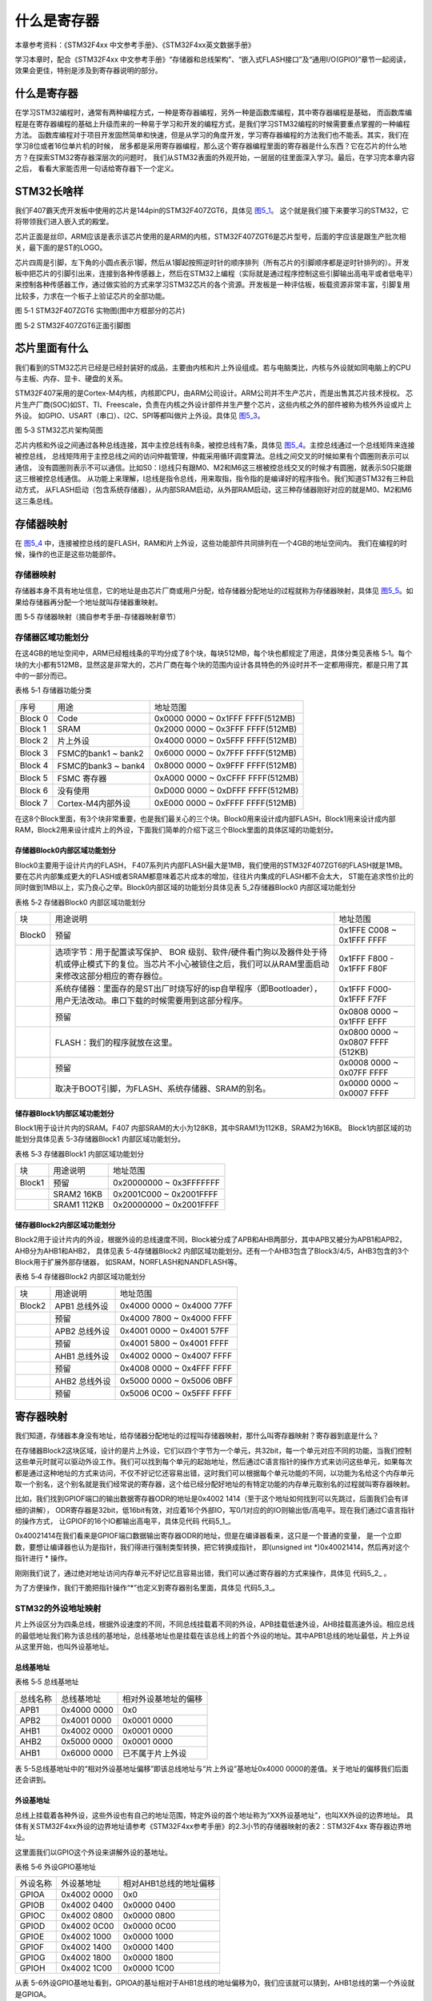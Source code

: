 .. vim: syntax=rst

什么是寄存器
------------

本章参考资料：《STM32F4xx 中文参考手册》、《STM32F4xx英文数据手册》

学习本章时，配合《STM32F4xx 中文参考手册》“存储器和总线架构”、“嵌入式FLASH接口”及“通用I/O(GPIO)”章节一起阅读，
效果会更佳，特别是涉及到寄存器说明的部分。

什么是寄存器
~~~~~~~~~~~~

在学习STM32编程时，通常有两种编程方式，一种是寄存器编程，另外一种是函数库编程，其中寄存器编程是基础，
而函数库编程是在寄存器编程的基础上升级而来的一种易于学习和开发的编程方式，是我们学习STM32编程的时候需要重点掌握的一种编程方法。
函数库编程对于项目开发固然简单和快速，但是从学习的角度开发，学习寄存器编程的方法我们也不能丢。其实，我们在学习8位或者16位单片机的时候，
居多都是采用寄存器编程，那么这个寄存器编程里面的寄存器是什么东西？它在芯片的什么地方？在探索STM32寄存器深层次的问题时，
我们从STM32表面的外观开始，一层层的往里面深入学习。最后，在学习完本章内容之后， 看看大家能否用一句话给寄存器下一个定义。

STM32长啥样
~~~~~~~~~~~~

我们F407霸天虎开发板中使用的芯片是144pin的STM32F407ZGT6，具体见 图5_1_。
这个就是我们接下来要学习的STM32，它将带领我们进入嵌入式的殿堂。

芯片正面是丝印，ARM应该是表示该芯片使用的是ARM的内核，STM32F407ZGT6是芯片型号，后面的字应该是跟生产批次相关，最下面的是ST的LOGO。

芯片四周是引脚，左下角的小圆点表示1脚，然后从1脚起按照逆时针的顺序排列（所有芯片的引脚顺序都是逆时针排列的）。开发板中把芯片的引脚引出来，连接到各种传感器上，然后在STM32上编程（实际就是通过程序控制这些引脚输出高电平或者低电平）来控制各种传感器工作，通过做实验的方式来学习STM32芯片的各个资源。开发板是一种评估板，板载资源非常丰富，引脚复用比较多，力求在一个板子上验证芯片的全部功能。

.. image:: media/image1.png
   :align: center
   :alt: image1
   :name: 图5_1

图 5‑1 STM32F407ZGT6 实物图(图中方框部分的芯片)

.. image:: media/image2.png
   :align: center
   :alt: image2

图 5‑2 STM32F407ZGT6正面引脚图

芯片里面有什么
~~~~~~~~~~~~~~

我们看到的STM32芯片已经是已经封装好的成品，主要由内核和片上外设组成。若与电脑类比，内核与外设就如同电脑上的CPU与主板、内存、显卡、硬盘的关系。

STM32F407采用的是Cortex-M4内核，内核即CPU，由ARM公司设计。ARM公司并不生产芯片，而是出售其芯片技术授权。
芯片生产厂商(SOC)如ST、TI、Freescale，负责在内核之外设计部件并生产整个芯片，这些内核之外的部件被称为核外外设或片上外设。
如GPIO、USART（串口）、I2C、SPI等都叫做片上外设。具体见 图5_3_。

.. image:: media/image3.png
   :align: center
   :alt: image3
   :name: 图5_3

图 5‑3 STM32芯片架构简图

芯片内核和外设之间通过各种总线连接，其中主控总线有8条，被控总线有7条，具体见 图5_4_。主控总线通过一个总线矩阵来连接被控总线，
总线矩阵用于主控总线之间的访问仲裁管理，仲裁采用循环调度算法。总线之间交叉的时候如果有个圆圈则表示可以通信，
没有圆圈则表示不可以通信。比如S0：I总线只有跟M0、M2和M6这三根被控总线交叉的时候才有圆圈，就表示S0只能跟这三根被控总线通信。
从功能上来理解，I总线是指令总线，用来取指，指令指的是编译好的程序指令。我们知道STM32有三种启动方式，
从FLASH启动（包含系统存储器），从内部SRAM启动，从外部RAM启动，这三种存储器刚好对应的就是M0、M2和M6这三条总线。

.. image:: media/image4.png
   :align: center
   :alt: 图 5_4 STM32F05xx和 STM32F407xx 器件的总线接口
   :name: 图5_4

存储器映射
~~~~~~~~~~

在 图5_4_ 中，连接被控总线的是FLASH，RAM和片上外设，这些功能部件共同排列在一个4GB的地址空间内。
我们在编程的时候，操作的也正是这些功能部件。

存储器映射
''''''''''''''''''

存储器本身不具有地址信息，它的地址是由芯片厂商或用户分配，给存储器分配地址的过程就称为存储器映射，具体见
图5_5_。如果给存储器再分配一个地址就叫存储器重映射。

.. image:: media/image5.png
   :align: center
   :alt: 图 5_5 STM32F407存储器映射
   :name: 图5_5

图 5‑5 存储器映射（摘自参考手册-存储器映射章节）

存储器区域功能划分
''''''''''''''''''

在这4GB的地址空间中，ARM已经粗线条的平均分成了8个块，每块512MB，每个块也都规定了用途，具体分类见表格
5‑1。每个块的大小都有512MB，显然这是非常大的，芯片厂商在每个块的范围内设计各具特色的外设时并不一定都用得完，都是只用了其中的一部分而已。

表格 5‑1 存储器功能分类

======= =================== ================================
序号    用途                地址范围
Block 0 Code                0x0000 0000 ~ 0x1FFF FFFF(512MB)
Block 1 SRAM                0x2000 0000 ~ 0x3FFF FFFF(512MB)
Block 2 片上外设            0x4000 0000 ~ 0x5FFF FFFF(512MB)
Block 3 FSMC的bank1 ~ bank2 0x6000 0000 ~ 0x7FFF FFFF(512MB)
Block 4 FSMC的bank3 ~ bank4 0x8000 0000 ~ 0x9FFF FFFF(512MB)
Block 5 FSMC 寄存器         0xA000 0000 ~ 0xCFFF FFFF(512MB)
Block 6 没有使用            0xD000 0000 ~ 0xDFFF FFFF(512MB)
Block 7 Cortex-M4内部外设   0xE000 0000 ~ 0xFFFF FFFF(512MB)
======= =================== ================================

在这8个Block里面，有3个块非常重要，也是我们最关心的三个块。Block0用来设计成内部FLASH，Block1用来设计成内部RAM，Block2用来设计成片上的外设，下面我们简单的介绍下这三个Block里面的具体区域的功能划分。

存储器Block0内部区域功能划分
****************************

Block0主要用于设计片内的FLASH， F407系列片内部FLASH最大是1MB，我们使用的STM32F407ZGT6的FLASH就是1MB。
要在芯片内部集成更大的FLASH或者SRAM都意味着芯片成本的增加，往往片内集成的FLASH都不会太大，
ST能在追求性价比的同时做到1MB以上，实乃良心之举。Block0内部区域的功能划分具体见表 5_2存储器Block0 内部区域功能划分

表格 5‑2 存储器Block0 内部区域功能划分

====== =================================================================================================================================================================== =================================
块     用途说明                                                                                                                                                             地址范围
Block0 预留                                                                                                                                                                 0x1FFE C008 ~ 0x1FFF FFFF
\      选项字节：用于配置读写保护、 BOR 级别、软件/硬件看门狗以及器件处于待机或停止模式下的复位。当芯片不小心被锁住之后，我们可以从RAM里面启动来修改这部分相应的寄存器位。              0x1FFF F800 - 0x1FFF F80F
\      系统存储器：里面存的是ST出厂时烧写好的isp自举程序（即Bootloader），用户无法改动。串口下载的时候需要用到这部分程序。                                                          0x1FFF F000- 0x1FFF F7FF
\      预留                                                                                                                                                                 0x0808 0000 ~ 0x1FFF EFFF
\      FLASH：我们的程序就放在这里。                                                                                                                                         0x0800 0000 ~ 0x0807 FFFF (512KB)
\      预留                                                                                                                                                                 0x0008 0000 ~ 0x07FF FFFF
\      取决于BOOT引脚，为FLASH、系统存储器、SRAM的别名。                                                                                                                      0x0000 0000 ~ 0x0007 FFFF
====== =================================================================================================================================================================== =================================

储存器Block1内部区域功能划分
****************************

Block1用于设计片内的SRAM。F407   内部SRAM的大小为128KB，其中SRAM1为112KB，SRAM2为16KB。
Block1内部区域的功能划分具体见表 5-3存储器Block1 内部区域功能划分。

表格 5‑3 存储器Block1 内部区域功能划分

======  ================  =============================
块      用途说明           地址范围
Block1  预留               0x20000000  ~ 0x3FFFFFFF
\       SRAM2  16KB        0x2001C000  ~ 0x2001FFFF
\       SRAM1  112KB       0x20000000  ~ 0x2001FFFF
======  ================  =============================

储存器Block2内部区域功能划分
********************************************************

Block2用于设计片内的外设，根据外设的总线速度不同，Block被分成了APB和AHB两部分，其中APB又被分为APB1和APB2，AHB分为AHB1和AHB2，
具体见表 5-4存储器Block2 内部区域功能划分。还有一个AHB3包含了Block3/4/5，AHB3包含的3个Block用于扩展外部存储器，
如SRAM，NORFLASH和NANDFLASH等。

表格 5‑4 存储器Block2 内部区域功能划分

====== =============  =============================
块     用途说明        地址范围
Block2 APB1 总线外设   0x4000 0000 ~ 0x4000 77FF
\      预留            0x4000 7800 ~ 0x4000 FFFF
\      APB2 总线外设   0x4001 0000 ~ 0x4001 57FF
\      预留            0x4001 5800 ~ 0x4001 FFFF
\      AHB1 总线外设    0x4002 0000 ~ 0x4007 FFFF
\      预留            0x4008 0000 ~ 0x4FFF FFFF
\      AHB2 总线外设    0x5000 0000 ~ 0x5006 0BFF
\      预留            0x5006 0C00 ~ 0x5FFF FFFF
====== =============  =============================

寄存器映射
~~~~~~~~~~

我们知道，存储器本身没有地址，给存储器分配地址的过程叫存储器映射，那什么叫寄存器映射？寄存器到底是什么？

在存储器Block2这块区域，设计的是片上外设，它们以四个字节为一个单元，共32bit，每一个单元对应不同的功能，当我们控制这些单元时就可以驱动外设工作。我们可以找到每个单元的起始地址，然后通过C语言指针的操作方式来访问这些单元，如果每次都是通过这种地址的方式来访问，不仅不好记忆还容易出错，这时我们可以根据每个单元功能的不同，以功能为名给这个内存单元取一个别名，这个别名就是我们经常说的寄存器，这个给已经分配好地址的有特定功能的内存单元取别名的过程就叫寄存器映射。

比如，我们找到GPIOF端口的输出数据寄存器ODR的地址是0x4002 1414（至于这个地址如何找到可以先跳过，后面我们会有详细的讲解），
ODR寄存器是32bit，低16bit有效，对应着16个外部IO，写0/1对应的的IO则输出低/高电平。现在我们通过C语言指针的操作方式，
让GPIOF的16个IO都输出高电平，具体见代码 代码5_1_。

.. code-block:: c
   :caption: 代码 5‑1 通过绝对地址访问内存单元
   :name: 代码5_1

     // GPIOB 端口全部输出 高电平

     *(unsigned int*)(0x4002 1414) = 0xFFFF;

0x40021414在我们看来是GPIOF端口数据输出寄存器ODR的地址，但是在编译器看来，这只是一个普通的变量，
是一个立即数，要想让编译器也认为是指针，我们得进行强制类型转换，把它转换成指针，
即(unsigned int \*)0x40021414，然后再对这个指针进行 * 操作。

刚刚我们说了，通过绝对地址访问内存单元不好记忆且容易出错，我们可以通过寄存器的方式来操作，具体见 代码5_2_ 。

.. code-block:: c
   :caption: 代码 5‑2 通过寄存器别名方式访问内存单元
   :name: 代码5_2

    // GPIOF 端口全部输出 高电平
    #define GPIOF_BASE             0x40021400
    #define GPIOF_ODR              (unsigned int*)(GPIOF_BASE+0x14)
    *GPIOF_ODR = 0xFF;

为了方便操作，我们干脆把指针操作“*”也定义到寄存器别名里面，具体见 代码5_3_。

.. code-block:: c
   :caption: 代码 5‑3 通过寄存器别名访问内存单元
   :name: 代码5_3

    // GPIOF 端口全部输出 高电平
    #define GPIOF_BASE             0x40021400
    #define GPIOF_ODR              *(unsigned int*)(GPIOF_BASE+0x14)
    GPIOF_ODR = 0xFF;

STM32的外设地址映射
''''''''''''''''''''''''''''''''''''

片上外设区分为四条总线，根据外设速度的不同，不同总线挂载着不同的外设，APB挂载低速外设，AHB挂载高速外设。相应总线的最低地址我们称为该总线的基地址，总线基地址也是挂载在该总线上的首个外设的地址。其中APB1总线的地址最低，片上外设从这里开始，也叫外设基地址。

总线基地址
***********

表格 5‑5 总线基地址

======== =========== ====================
总线名称 总线基地址  相对外设基地址的偏移
APB1     0x4000 0000 0x0
APB2     0x4001 0000 0x0001 0000
AHB1     0x4002 0000 0x0001 0000
AHB2     0x5000 0000 0x0001 0000
AHB1     0x6000 0000 已不属于片上外设
======== =========== ====================

表 5-5总线基地址中的“相对外设基地址偏移”即该总线地址与“片上外设”基地址0x4000 0000的差值。关于地址的偏移我们后面还会讲到。

外设基地址
***********

总线上挂载着各种外设，这些外设也有自己的地址范围，特定外设的首个地址称为“XX外设基地址”，也叫XX外设的边界地址。
具体有关STM32F4xx外设的边界地址请参考《STM32F4xx参考手册》的2.3小节的存储器映射的表2：STM32F4xx 寄存器边界地址。

这里面我们以GPIO这个外设来讲解外设的基地址。

表格 5‑6 外设GPIO基地址

======== =========== ======================
外设名称 外设基地址  相对AHB1总线的地址偏移
GPIOA    0x4002 0000 0x0
GPIOB    0x4002 0400 0x0000 0400
GPIOC    0x4002 0800 0x0000 0800
GPIOD    0x4002 0C00 0x0000 0C00
GPIOE    0x4002 1000 0x0000 1000
GPIOF    0x4002 1400 0x0000 1400
GPIOG    0x4002 1800 0x0000 1800
GPIOH    0x4002 1C00 0x0000 1C00
======== =========== ======================

从表 5-6外设GPIO基地址看到，GPIOA的基址相对于AHB1总线的地址偏移为0，我们应该就可以猜到，AHB1总线的第一个外设就是GPIOA。

外设寄存器
***********

在XX外设的地址范围内，分布着的就是该外设的寄存器。以GPIO外设为例，GPIO是通用输入输出端口的简称，简单来说就是STM32可控制的引脚，基本功能是控制引脚输出高电平或者低电平。最简单的应用就是把GPIO的引脚连接到LED灯的阴极，LED灯的阳极接电源，然后通过STM32控制该引脚的电平，从而实现控制LED灯的亮灭。

GPIO有很多个寄存器，每一个都有特定的功能。每个寄存器为32bit，占四个字节，在该外设的基地址上按照顺序排列，
寄存器的位置都以相对该外设基地址的偏移地址来描述。这里我们以GPIOF端口为例，来说明GPIO都有哪些寄存器，
具体见表 5-7 GPIOF端口的 寄存器地址列表。

表格 5‑7 GPIOB端口的 寄存器地址列表

==============  ======================  ====================
寄存器名称        寄存器地址              相对GPIOB基址的偏移
GPIOF_MODER	      0x4002 1400	                  0x00
GPIOF_OTYPER	   0x4002 1404	                  0x04
GPIOF_OSPEEDR     0x4002 1408	                  0x08
GPIOF_PUPDR	      0x4002 140C	                  0x0C
GPIOF_IDR	      0x4002 1410	                  0x10
GPIOF_ODR	      0x4002 1414	                  0x14
GPIOF_BSRR	      0x4002 1418	                  0x18
GPIOF_LCKR	      0x4002 141C	                  0x1C
GPIOF_AFRL	      0x4002 1420	                  0x20
GPIOF_AFRH	      0x4002 1424	                  0x24
==============  ======================  ====================

有关外设的寄存器说明可参考《STM32F4xx参考手册》中具体章节的寄存器描述部分，在编程的时候我们需要反复的查阅外设的寄存器说明。

这里我们以“GPIO端口置位/复位寄存器”为例，教大家如何理解寄存器的说明，具体见 图5_6_。

.. image:: media/image6.png
   :align: center
   :alt: image6
   :name: 图5_6

图 5‑6 GPIO端口置位/复位寄存器说明

-  ①名称

寄存器说明中首先列出了该寄存器中的名称，“(GPIOx_BSRR)(x=A…I)”这段的意思是该寄存器名为“GPIOx_BSRR”其中的“x”可以为A-I，也就是说这个寄存器说明适用于GPIOA、GPIOB至GPIOI，这些GPIO端口都有这样的一个寄存器。

-  ②偏移地址

偏移地址是指本寄存器相对于这个外设的基地址的偏移。本寄存器的偏移地址是0x18，从参考手册中我们可以查到GPIOA外设的基地址为0x4002 0000 ，
我们就可以算出GPIOA的这个GPIOA_BSRR寄存器的地址为：0x4002 0000+0x18 ；
同理，由于GPIOB的外设基地址为0x4002 0400，
可算出GPIOB_BSRR寄存器的地址为：0x4002 0400+0x18 。其他GPIO端口以此类推即可。

-  ③寄存器位表

紧接着的是本寄存器的位表，表中列出它的0-31位的名称及权限。表上方的数字为位编号，中间为位名称，最下方为读写权限，其中w表示只写，r表示只读，rw表示可读写。本寄存器中的位权限都是w，所以只能写，如果读本寄存器，是无法保证读取到它真正内容的。而有的寄存器位只读，一般是用于表示STM32外设的某种工作状态的，由STM32硬件自动更改，程序通过读取那些寄存器位来判断外设的工作状态。

-  ④位功能说明

位功能是寄存器说明中最重要的部分，它详细介绍了寄存器每一个位的功能。例如本寄存器中有两种寄存器位，分别为BRy及BSy，其中的y数值可以是0-15，这里的0-15表示端口的引脚号，如BR0、BS0用于控制GPIOx的第0个引脚，若x表示GPIOA，那就是控制GPIOA的第0引脚，而BR1、BS1就是控制GPIOA第1个引脚。

其中BRy引脚的说明是“0：不会对相应的ODRx位执行任何操作；1：对相应ODRx位进行复位”。这里的“复位”是将该位设置为0的意思，而“置位”表示将该位设置为1；说明中的ODRx是另一个寄存器的寄存器位，我们只需要知道ODRx位为1的时候，对应的引脚x输出高电平，为0的时候对应的引脚输出低电平即可(感兴趣的读者可以查询该寄存器GPIOx_ODR的说明了解)。所以，如果对BR0写入“1”的话，那么GPIOx的第0个引脚就会输出“低电平”，但是对BR0写入“0”的话，却不会影响ODR0位，所以引脚电平不会改变。要想该引脚输出“高电平”，就需要对“BS0”位写入“1”，寄存器位BSy与BRy是相反的操作。

C语言对寄存器的封装
''''''''''''''''''''''''

以上所有的关于存储器映射的内容，最终都是为大家更好地理解如何用C语言控制读写外设寄存器做准备，此处是本章的重点内容。

封装总线和外设基地址
**********************

在编程上为了方便理解和记忆，我们把总线基地址和外设基地址都以相应的宏定义起来，
总线或者外设都以他们的名字作为宏名，具体见 代码5_4_。

.. code-block:: c
   :caption: 代码 5‑4 总线和外设基址宏定义
   :name: 代码5_4

   /* 外设基地址 */
   #define PERIPH_BASE           ((unsigned int)0x40000000)

   /* 总线基地址 */
   #define APB1PERIPH_BASE       PERIPH_BASE
   #define APB2PERIPH_BASE       (PERIPH_BASE + 0x00010000)
   #define AHB1PERIPH_BASE       (PERIPH_BASE + 0x00020000)
   #define AHB2PERIPH_BASE       (PERIPH_BASE + 0x10000000)

   /* GPIO外设基地址 */
   #define GPIOA_BASE            (AHB1PERIPH_BASE + 0x0000)
   #define GPIOB_BASE            (AHB1PERIPH_BASE + 0x0400)
   #define GPIOC_BASE            (AHB1PERIPH_BASE + 0x0800)
   #define GPIOD_BASE            (AHB1PERIPH_BASE + 0x0C00)
   #define GPIOE_BASE            (AHB1PERIPH_BASE + 0x1000)
   #define GPIOF_BASE            (AHB1PERIPH_BASE + 0x1400)
   #define GPIOG_BASE            (AHB1PERIPH_BASE + 0x1800)
   #define GPIOH_BASE            (AHB1PERIPH_BASE + 0x1C00)

   /* 寄存器基地址，以GPIOF为例 */
   #define GPIOF_MODER             (GPIOF_BASE+0x00)
   #define GPIOF_OTYPER            (GPIOF_BASE+0x04)
   #define GPIOF_OSPEEDR           (GPIOF_BASE+0x08)
   #define GPIOF_PUPDR             (GPIOF_BASE+0x0C)
   #define GPIOF_IDR               (GPIOF_BASE+0x10)
   #define GPIOF_ODR               (GPIOF_BASE+0x14)
   #define GPIOF_BSRR              (GPIOF_BASE+0x18)
   #define GPIOF_LCKR              (GPIOF_BASE+0x1C)
   #define GPIOF_AFRL              (GPIOF_BASE+0x20)
   #define GPIOF_AFRH              (GPIOF_BASE+0x24)

代码 54首先定义了 “片上外设”基地址PERIPH_BASE，接着在PERIPH_BASE上加入各个总线的地址偏移，
得到APB1、APB2、AHB1和AHB2总线的基地址APB1PERIPH_BASE、APB2PERIPH_BASE，AHB1PERIPH_BASE和AHB2PERIPH_BASE。
然后在AHB1总线基地址上加上GPIO外设的地址偏移，得到GPIOA~GPIOH的外设基地址，最后在外设基地址上加入各寄存器的地址偏移，
得到特定寄存器的地址。一旦有了具体地址，就可以用指针进行读写操作，具体 代码5_5_。

.. code-block:: c
   :caption: 代码 5‑5 使用指针控制BSRR寄存器
   :name: 代码5_5

   /* 控制GPIOF 引脚6输出低电平(BSRR寄存器的BR6置1) */
   *(unsigned int *)GPIOF_BSRR = (0x01<<(16+6));

   /* 控制GPIOF 引脚6输出高电平(BSRR寄存器的BS6置1) */
   *(unsigned int *)GPIOF_BSRR = 0x01<<6;

   unsigned int temp;
   /* 控制GPIOF 端口所有引脚的电平(读IDR寄存器) */
   temp = *(unsigned int *)GPIOF_IDR;

该代码使用 (unsigned int *)把GPIOB_BSRR宏的数值强制转换成了地址，然后再用“*”号做取指针操作，对该地址的赋值，
从而实现了写寄存器的功能。同样，读寄存器也是用取指针操作，把寄存器中的数据取到变量里，从而获取STM32外设的状态。

封装寄存器列表
**********************

用上面的方法去定义地址，还是稍显繁琐，例如GPIOA~GPIOH都各有一组功能相同的寄存器，
如GPIOA_MODER/GPIOB_MODER/GPIOC_MODER等等，它们只是地址不一样，但却要为每个寄存器都定义它的地址。
为了更方便地访问寄存器，我们引入C语言中的结构体语法对寄存器进行封装，具体见 代码5_6_。

.. code-block:: c
   :caption: 代码 5‑6 使用结构体对GPIO寄存器组的封装
   :name: 代码5_6

   typedef unsigned           int uint32_t; /*无符号32位变量*/
   typedef unsigned short     int uint16_t; /*无符号16位变量*/

   /* GPIO寄存器列表 */
   typedef struct {
    uint32_t MODER;    /*GPIO模式寄存器             地址偏移: 0x00      */
    uint32_t OTYPER;   /*GPIO输出类型寄存器          地址偏移: 0x04      */
    uint32_t OSPEEDR;  /*GPIO输出速度寄存器          地址偏移: 0x08      */
    uint32_t PUPDR;    /*GPIO上拉/下拉寄存器         地址偏移: 0x0C      */
    uint32_t IDR;      /*GPIO输入数据寄存器          地址偏移: 0x10      */
    uint32_t ODR;      /*GPIO输出数据寄存器          地址偏移: 0x14      */
    uint16_t BSRRL;    /*GPIO置位/复位寄存器低16位部分 地址偏移: 0x18     */
    uint16_t BSRRH;    /*GPIO置位/复位寄存器高16位部分 地址偏移: 0x1A     */
    uint32_t LCKR;     /*GPIO配置锁定寄存器          地址偏移: 0x1C      */
    uint32_t AFR[2];   /*GPIO复用功能配置寄存器       地址偏移: 0x20-0x24  */
   } GPIO_TypeDef;

这段代码用typedef  关键字声明了名为GPIO_TypeDef的结构体类型，结构体内有8个成员变量，
变量名正好对应寄存器的名字。C语言的语法规定，结构体内变量的存储空间是连续的，
其中32位的变量占用4个字节，16位的变量占用2个字节，具体见 图5_7_。

.. image:: media/image8.png
   :align: center
   :alt: 图 5‑7 GPIO_TypeDef结构体成员的地址偏移
   :name: 图5_7

也就是说，假如我们定义一个GPIO_TypeDef 类型的结构体，且结构体的首地址为0x4002 1400（这也是第一个成员变量MODER的地址），
那么结构体中第二个成员变量OTYPER的地址即为0x4002 1400 +0x04 ，加上的这个0x04 ，正是代表MODER所占用的4个字节地址的偏移量，
其它成员变量相对于结构体首地址的偏移，在上述代码右侧注释已给出，其中的BSRR寄存器分成了低16位BSRRL和高16位BSRRH，BSRRL置1引脚输出高电平，
BSRRH置1引脚输出低电平，这里分开只是为了方便操作。

这样的地址偏移与STM32 GPIO外设定义的寄存器地址偏移一一对应，只要给结构体设置好首地址，就能把结构体内成员的地址确定下来，
然后就能以结构体的形式访问寄存器了，具体见 代码5_7_ 。

.. code-block:: c
   :caption: 代码 5‑7 通过结构体指针访问寄存器
   :name: 代码5_7

   GPIO_TypeDef * GPIOx;        //定义一个GPIO_TypeDef型结构体指针GPIOx
   GPIOx = GPIOF_BASE;          //把指针地址设置为宏GPIOF_BASE地址
   GPIOx->BSRRL = 0xFFFF;       //通过指针访问并修改GPIOF_BSRRL寄存器
   GPIOx->MODER = 0xFFFFFFFF;    //修改GPIOF_MODER寄存器
   GPIOx->OTYPER =0xFFFFFFFF;    //修改GPIOF_OTYPER寄存器

   uint32_t temp;
   temp = GPIOx->IDR;          //读取GPIOF_IDR寄存器的值到变量temp中

这段代码先用GPIO_TypeDef类型定义一个结构体指针GPIOx，并让指针指向地址GPIOF_BASE(0x4002 1400)，
使地址确定下来，然后根据C语言访问结构体的语法，用GPIOx->BSRRL、GPIOx->MODER及GPIOx->IDR等方式读写寄存器。

最后，我们更进一步，直接使用宏定义好GPIO_TypeDef类型的指针，而且指针指向各个GPIO端口的首地址，使用时我们直接用该宏访问寄存器即可，
具体 代码5_8_。

.. code-block:: c
   :caption: 代码 5‑8 定义好GPIO端口首地址址针
   :name: 代码5_8

   /*使用GPIO_TypeDef把地址强制转换成指针*/
   #define GPIOA               ((GPIO_TypeDef *) GPIOA_BASE)
   #define GPIOB               ((GPIO_TypeDef *) GPIOB_BASE)
   #define GPIOC               ((GPIO_TypeDef *) GPIOC_BASE)
   #define GPIOD               ((GPIO_TypeDef *) GPIOD_BASE)
   #define GPIOE               ((GPIO_TypeDef *) GPIOE_BASE)
   #define GPIOF               ((GPIO_TypeDef *) GPIOF_BASE)
   #define GPIOG               ((GPIO_TypeDef *) GPIOG_BASE)
   #define GPIOH               ((GPIO_TypeDef *) GPIOH_BASE)

   /*使用定义好的宏直接访问*/
   /*访问GPIOF端口的寄存器*/
   GPIOF->BSRRL = 0xFFFF;       //通过指针访问并修改GPIOF_BSRRL寄存器
   GPIOF->MODER = 0xFFFFFFF;    //修改GPIOF_MODER寄存器
   GPIOF->OTYPER =0xFFFFFFF;    //修改GPIOF_OTYPER寄存器

   uint32_t temp;
   temp = GPIOF->IDR;          //读取GPIOF_IDR寄存器的值到变量temp中

   /*访问GPIOA端口的寄存器*/
   GPIOA->BSRRL = 0xFFFF;       //通过指针访问并修改GPIOA_BSRRL寄存器
   GPIOA->MODER = 0xFFFFFFF;    //修改GPIOA_MODER寄存器
   GPIOA->OTYPER =0xFFFFFFF;    //修改GPIOA_OTYPER寄存器

   uint32_t temp;
   temp = GPIOA->IDR;          //读取GPIOA_IDR寄存器的值到变量temp中

这里我们仅是以GPIO这个外设为例，给大家讲解了C语言对寄存器的封装。以此类推，其他外设也同样可以用这种方法来封装。好消息是，这部分工作都由固件库帮我们完成了，这里我们只是分析了下这个封装的过程，让大家知其然，也只其所以然。

修改寄存器的位操作方法
''''''''''''''''''''''''''''''''

使用C语言对寄存器赋值时，我们常常要求只修改该寄存器的某几位的值，且其它的寄存器位不变，这个时候我们就需要用到C语言的位操作方法了。

把变量的某位清零
*****************

此处我们以变量a代表寄存器，并假设寄存器中本来已有数值，此时我们需要把变量a的某一位清零，且其它位不变，
方法见 代码清单5_1_。

.. code-block:: c
   :caption: 代码清单 5‑1 对某位清零
   :name: 代码清单5_1

    //定义一个变量a = 1001 1111 b (二进制数)

    unsigned char a = 0x9f;

    //对bit2 清零

    a &= ~(1<<2);

    //括号中的1左移两位，(1<<2)得二进制数：0000 0100 b

    //按位取反，~(1<<2)得1111 1011 b

    //假如a中原来的值为二进制数： a = 1001 1111 b

    //所得的数与a作”位与&”运算，a = (1001 1111 b)&(1111 1011 b),

    //经过运算后，a的值 a=1001 1011 b

    // a的bit2 位被被零，而其它位不变。

把变量的某几个连续位清零
**********************************

由于寄存器中有时会有连续几个寄存器位用于控制某个功能，现假设我们需要把寄存器的某几个连续位清零，且其它位不变，
方法见 代码清单5_2_。

.. code-block:: c
   :caption: 代码清单 5‑2 对某几个连续位清零
   :name: 代码清单5_2

    //若把a中的二进制位分成2个一组

    //即bit0、bit1为第0组，bit2、bit3为第1组，

    // bit4、bit5为第2组，bit6、bit7为第3组

    //要对第1组的bit2、bit3清零

     &= ~(3<<2*1);

    //括号中的3左移两位，(3<<2*1)得二进制数：0000 1100 b

    //按位取反，~(3<<2*1)得1111 0011 b

    //假如a中原来的值为二进制数： a = 1001 1111 b

    //所得的数与a作”位与&”运算，a = (1001 1111 b)&(1111 0011 b),

    //经过运算后，a的值 a=1001 0011 b

    // a的第1组的bit2、bit3被清零，而其它位不变。

    //上述(~(3<<2*1))中的(1)即为组编号;如清零第3组bit6、bit7此处应为3

    //括号中的(2)为每组的位数，每组有2个二进制位;若分成4个一组，此处即为4

    //括号中的(3)是组内所有位都为1时的值;若分成4个一组，此处即为二进制数“1111b”

    //例如对第2组bit4、bit5清零

    a &= ~(3<<2*2);

对变量的某几位进行赋值。
**********************************

寄存器位经过上面的清零操作后，接下来就可以方便地对某几位写入所需要的数值了，且其它位不变，方法见
代码清单5_3_，这时候写入的数值一般就是需要设置寄存器的位参数。

.. code-block:: c
   :caption: 代码清单 5‑3 对某几位进行赋值
   :name: 代码清单5_3

     //a = 1000 0011 b

     //此时对清零后的第2组bit4、bit5设置成二进制数“01 b ”

     a |= (1<<2*2);

     //a = 1001 0011 b，成功设置了第2组的值，其它组不变

对变量的某位取反
**********************************

某些情况下，我们需要对寄存器的某个位进行取反操作，即 1变0
，0变1，这可以直接用如下操作，其它位不变，见 代码清单5_4_。

.. code-block:: c
   :caption: 代码清单 5‑4 对某位进行取反操作
   :name: 代码清单5_4

    //a = 1001 0011 b

    //把bit6取反，其它位不变

    a ^=(1<<6);

    //a = 1101 0011 b

关于修改寄存器位的这些操作，在下一章中有应用实例代码，可配合阅读。
